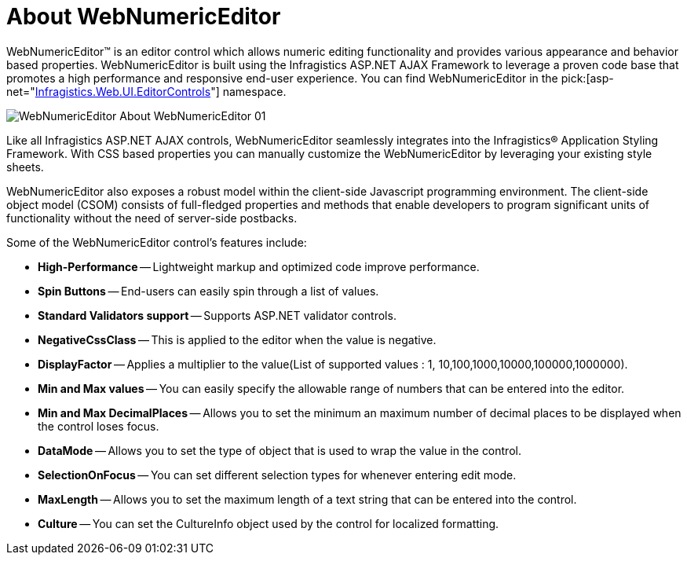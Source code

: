 ﻿////

|metadata|
{
    "name": "webnumericeditor-about-webnumericeditor",
    "controlName": ["WebNumericEditor"],
    "tags": [],
    "guid": "{F9895D48-6576-4E79-865A-647DB833724B}",  
    "buildFlags": [],
    "createdOn": "2009-03-06T10:03:38Z"
}
|metadata|
////

= About WebNumericEditor

WebNumericEditor™ is an editor control which allows numeric editing functionality and provides various appearance and behavior based properties. WebNumericEditor is built using the Infragistics ASP.NET AJAX Framework to leverage a proven code base that promotes a high performance and responsive end-user experience. You can find WebNumericEditor in the  pick:[asp-net="link:infragistics4.web.v{ProductVersion}~infragistics.web.ui.editorcontrols_namespace.html[Infragistics.Web.UI.EditorControls]"]  namespace.

image::images/WebNumericEditor_About_WebNumericEditor_01.png[]

Like all Infragistics ASP.NET AJAX controls, WebNumericEditor seamlessly integrates into the Infragistics® Application Styling Framework. With CSS based properties you can manually customize the WebNumericEditor by leveraging your existing style sheets.

WebNumericEditor also exposes a robust model within the client-side Javascript programming environment. The client-side object model (CSOM) consists of full-fledged properties and methods that enable developers to program significant units of functionality without the need of server-side postbacks.

Some of the WebNumericEditor control’s features include:

* *High-Performance* -- Lightweight markup and optimized code improve performance.
* *Spin Buttons* -- End-users can easily spin through a list of values.
* *Standard Validators support* -- Supports ASP.NET validator controls.
* *NegativeCssClass* -- This is applied to the editor when the value is negative.
* *DisplayFactor* -- Applies a multiplier to the value(List of supported values : 1, 10,100,1000,10000,100000,1000000).
* *Min and Max values* -- You can easily specify the allowable range of numbers that can be entered into the editor.
* *Min and Max DecimalPlaces* -- Allows you to set the minimum an maximum number of decimal places to be displayed when the control loses focus.
* *DataMode* -- Allows you to set the type of object that is used to wrap the value in the control.
* *SelectionOnFocus* -- You can set different selection types for whenever entering edit mode.
* *MaxLength* -- Allows you to set the maximum length of a text string that can be entered into the control.
* *Culture* -- You can set the CultureInfo object used by the control for localized formatting.